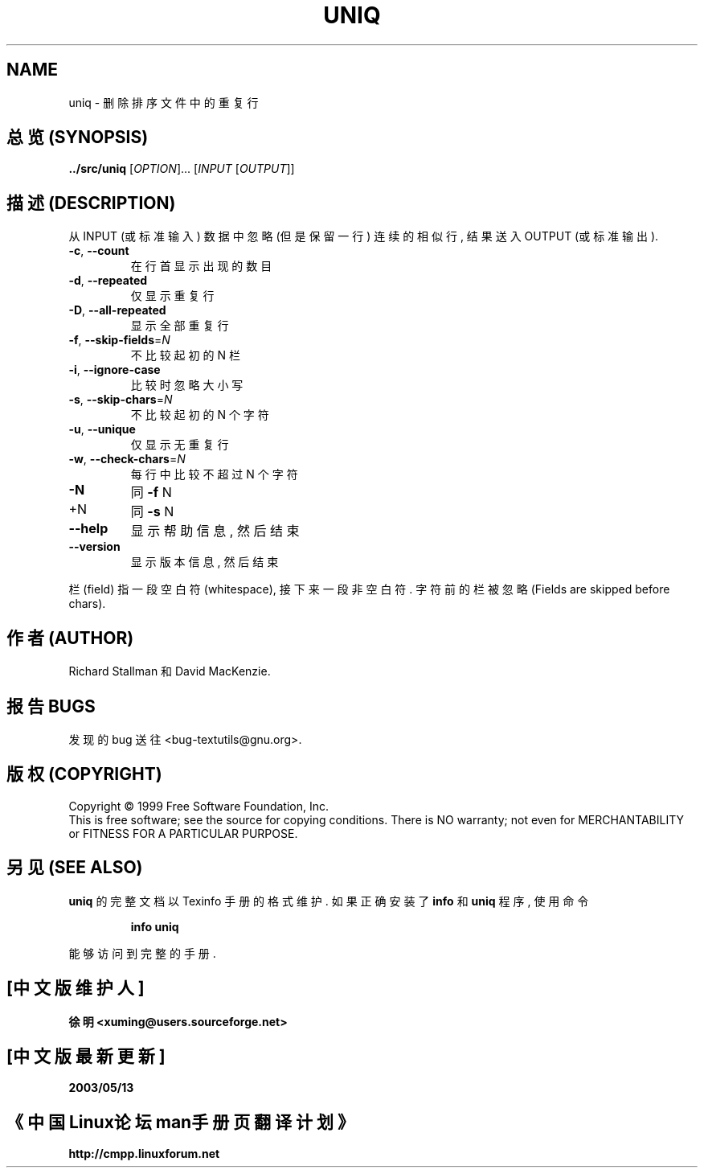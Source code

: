.TH UNIQ "1" "December 1999" "GNU textutils 2.0a" FSF
.SH NAME
uniq \- 删除排序文件中的重复行

.SH "总览 (SYNOPSIS)"
.B ../src/uniq
[\fIOPTION\fR]... [\fIINPUT \fR[\fIOUTPUT\fR]]

.SH "描述 (DESCRIPTION)"
.\" Add any additional description here
.PP
从 INPUT (或 标准输入) 数据 中 忽略 (但是 保留 一行) 连续的 相似行,
结果 送入 OUTPUT (或 标准输出).
.TP
\fB\-c\fR, \fB\-\-count\fR
在 行首 显示 出现 的 数目
.TP
\fB\-d\fR, \fB\-\-repeated\fR
仅显示 重复行
.TP
\fB\-D\fR, \fB\-\-all\-repeated\fR
显示 全部 重复行
.TP
\fB\-f\fR, \fB\-\-skip\-fields\fR=\fIN\fR
不比较 起初的 N 栏
.TP
\fB\-i\fR, \fB\-\-ignore\-case\fR
比较时 忽略 大小写
.TP
\fB\-s\fR, \fB\-\-skip\-chars\fR=\fIN\fR
不比较 起初的 N 个 字符
.TP
\fB\-u\fR, \fB\-\-unique\fR
仅显示 无重复行
.TP
\fB\-w\fR, \fB\-\-check\-chars\fR=\fIN\fR
每行中 比较 不超过 N 个 字符
.TP
\fB\-N\fR
同 \fB\-f\fR N
.TP
+N
同 \fB\-s\fR N
.TP
\fB\-\-help\fR
显示 帮助信息, 然后 结束
.TP
\fB\-\-version\fR
显示 版本信息, 然后 结束
.PP
栏(field) 指 一段 空白符(whitespace), 接下来 一段 非空白符.
字符前 的 栏 被 忽略 (Fields are skipped before chars).

.SH "作者 (AUTHOR)"
Richard Stallman 和 David MacKenzie.
.SH "报告 BUGS"
发现的 bug 送往 <bug-textutils@gnu.org>.
.SH "版权 (COPYRIGHT)"
Copyright \(co 1999 Free Software Foundation, Inc.
.br
This is free software; see the source for copying conditions.  There is NO
warranty; not even for MERCHANTABILITY or FITNESS FOR A PARTICULAR PURPOSE.

.SH "另见 (SEE ALSO)"
.B uniq
的 完整文档 以 Texinfo 手册 的 格式 维护. 如果 正确 安装了
.B info
和
.B uniq
程序, 使用 命令
.IP
.B info uniq
.PP
能够 访问到 完整 的 手册.

.SH "[中文版维护人]"
.B 徐明 <xuming@users.sourceforge.net>
.SH "[中文版最新更新]"
.BR 2003/05/13
.SH "《中国Linux论坛man手册页翻译计划》"
.BI http://cmpp.linuxforum.net
